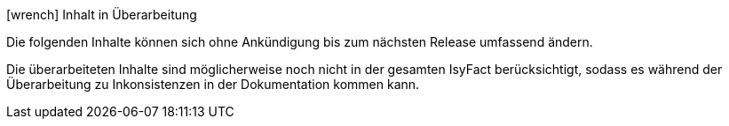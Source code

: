 ifdef::scope-building-block[.icon:wrench[title="In Überarbeitung"] Baustein in Überarbeitung]
ifdef::scope-page[.icon:wrench[title="In Überarbeitung"] Seite in Überarbeitung]
ifndef::scope-page,scope-building-block[.icon:wrench[title="In Überarbeitung"] Inhalt in Überarbeitung]
****
Die folgenden Inhalte können sich ohne Ankündigung bis zum nächsten Release umfassend ändern.

Die überarbeiteten Inhalte sind möglicherweise noch nicht in der gesamten IsyFact berücksichtigt, sodass es während der Überarbeitung zu Inkonsistenzen in der Dokumentation kommen kann.
****
